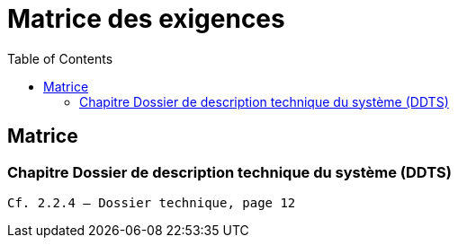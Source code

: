 = Matrice des exigences
:toc:

== Matrice

[reference="5.1"]
=== Chapitre Dossier de description technique du système (DDTS)

....
Cf. 2.2.4 – Dossier technique, page 12
....
